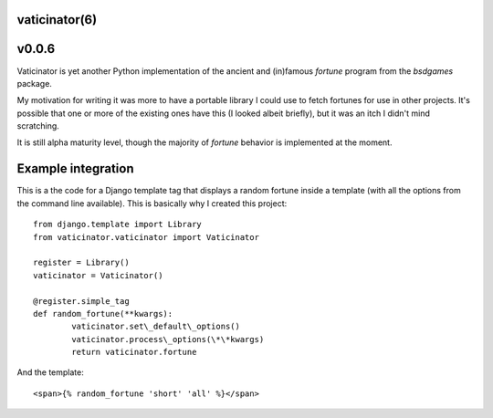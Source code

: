 vaticinator(6)
==============
v0.0.6
======

Vaticinator is yet another Python implementation of the
ancient and (in)famous `fortune` program from the 
`bsdgames` package.

My motivation for writing it was more to have a 
portable library I could use to fetch fortunes for
use in other projects.  It's possible that one or
more of the existing ones have this (I looked
albeit briefly), but it was an itch I didn't mind
scratching.

It is still alpha maturity level, though the majority 
of `fortune` behavior is implemented at the moment.

Example integration
=====================

This is a the code for a Django template tag that
displays a random fortune inside a template (with
all the options from the command line available).
This is basically why I created this project::

	from django.template import Library
	from vaticinator.vaticinator import Vaticinator

	register = Library()
	vaticinator = Vaticinator()

	@register.simple_tag
	def random_fortune(**kwargs):
		vaticinator.set\_default\_options()
		vaticinator.process\_options(\*\*kwargs)
		return vaticinator.fortune

And the template::

	<span>{% random_fortune 'short' 'all' %}</span>
